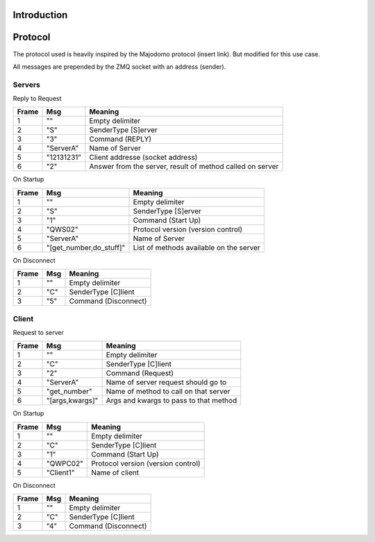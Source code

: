 
Introduction
====================================






Protocol
===================================
The protocol used is heavily inspired by the Majodomo protocol (insert link). But modified for this use case.

All messages are prepended by the ZMQ socket with an address (sender).

Servers
----------------------------------
Reply to Request

+-------+------------+-----------------------------------------------------------+
| Frame | Msg        | Meaning                                                   |
+=======+============+===========================================================+
| 1     | ""         | Empty delimiter                                           |
+-------+------------+-----------------------------------------------------------+
| 2     | "S"        | SenderType [S]erver                                       |
+-------+------------+-----------------------------------------------------------+
| 3     | "3"        | Command (REPLY)                                           |
+-------+------------+-----------------------------------------------------------+
| 4     | "ServerA"  | Name of Server                                            |
+-------+------------+-----------------------------------------------------------+
| 5     | "12131231" | Client addresse (socket address)                          |
+-------+------------+-----------------------------------------------------------+
| 6     | "2"        | Answer from the server, result of method called on server |
+-------+------------+-----------------------------------------------------------+

On Startup

+-------+-------------------------+-----------------------------------------+
| Frame | Msg                     | Meaning                                 |
+=======+=========================+=========================================+
| 1     | ""                      | Empty delimiter                         |
+-------+-------------------------+-----------------------------------------+
| 2     | "S"                     | SenderType [S]erver                     |
+-------+-------------------------+-----------------------------------------+
| 3     | "1"                     | Command (Start Up)                      |
+-------+-------------------------+-----------------------------------------+
| 4     | "QWS02"                 | Protocol version (version control)      |
+-------+-------------------------+-----------------------------------------+
| 5     | "ServerA"               | Name of Server                          |
+-------+-------------------------+-----------------------------------------+
| 6     | "[get_number,do_stuff]" | List of methods available on the server |
+-------+-------------------------+-----------------------------------------+

On Disconnect

+-------+-----------+------------------------------------+
| Frame | Msg       | Meaning                            |
+=======+===========+====================================+
| 1     | ""        | Empty delimiter                    |
+-------+-----------+------------------------------------+
| 2     | "C"       | SenderType [C]lient                |
+-------+-----------+------------------------------------+
| 3     | "5"       | Command (Disconnect)               |
+-------+-----------+------------------------------------+

Client
------------------------------
Request to server

+-------+-----------------+----------------------------------------+
| Frame | Msg             | Meaning                                |
+=======+=================+========================================+
| 1     | ""              | Empty delimiter                        |
+-------+-----------------+----------------------------------------+
| 2     | "C"             | SenderType [C]lient                    |
+-------+-----------------+----------------------------------------+
| 3     | "2"             | Command (Request)                      |
+-------+-----------------+----------------------------------------+
| 4     | "ServerA"       | Name of server request should go to    |
+-------+-----------------+----------------------------------------+
| 5     | "get_number"    | Name of method to call on that server  |
+-------+-----------------+----------------------------------------+
| 6     | "[args,kwargs]" | Args and kwargs to pass to that method |
+-------+-----------------+----------------------------------------+

On Startup

+-------+-----------+------------------------------------+
| Frame | Msg       | Meaning                            |
+=======+===========+====================================+
| 1     | ""        | Empty delimiter                    |
+-------+-----------+------------------------------------+
| 2     | "C"       | SenderType [C]lient                |
+-------+-----------+------------------------------------+
| 3     | "1"       | Command (Start Up)                 |
+-------+-----------+------------------------------------+
| 4     | "QWPC02"  | Protocol version (version control) |
+-------+-----------+------------------------------------+
| 5     | "Client1" | Name of client                     |
+-------+-----------+------------------------------------+

On Disconnect

+-------+-----------+------------------------------------+
| Frame | Msg       | Meaning                            |
+=======+===========+====================================+
| 1     | ""        | Empty delimiter                    |
+-------+-----------+------------------------------------+
| 2     | "C"       | SenderType [C]lient                |
+-------+-----------+------------------------------------+
| 3     | "4"       | Command (Disconnect)               |
+-------+-----------+------------------------------------+
